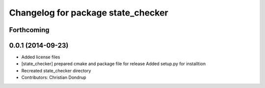 ^^^^^^^^^^^^^^^^^^^^^^^^^^^^^^^^^^^
Changelog for package state_checker
^^^^^^^^^^^^^^^^^^^^^^^^^^^^^^^^^^^

Forthcoming
-----------

0.0.1 (2014-09-23)
------------------
* Added license files
* [state_checker] prepared cmake and package file for release
  Added setup.py for installtion
* Recreated state_checker directory
* Contributors: Christian Dondrup
